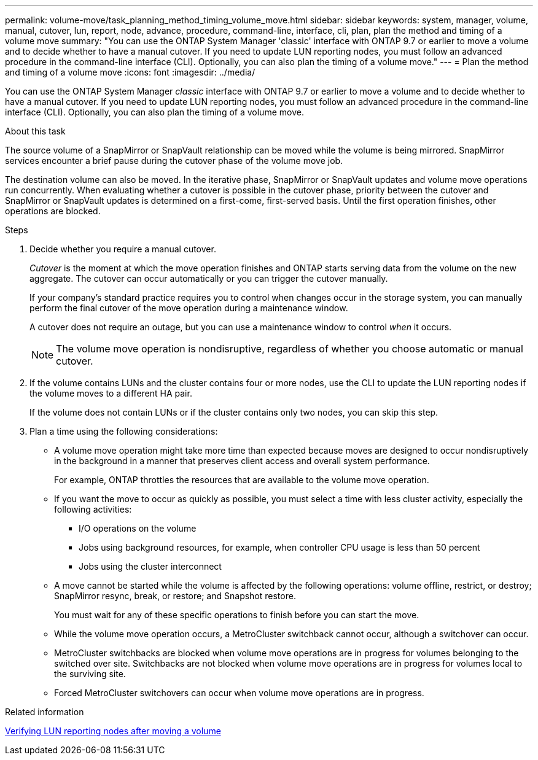 ---
permalink: volume-move/task_planning_method_timing_volume_move.html
sidebar: sidebar
keywords: system, manager, volume, manual, cutover, lun, report, node, advance, procedure, command-line, interface, cli, plan, plan the method and timing of a volume move
summary: "You can use the ONTAP System Manager 'classic' interface with ONTAP 9.7 or earlier to move a volume and to decide whether to have a manual cutover. If you need to update LUN reporting nodes, you must follow an advanced procedure in the command-line interface (CLI). Optionally, you can also plan the timing of a volume move."
---
= Plan the method and timing of a volume move
:icons: font
:imagesdir: ../media/

[.lead]
You can use the ONTAP System Manager _classic_ interface with ONTAP 9.7 or earlier to move a volume and to decide whether to have a manual cutover. If you need to update LUN reporting nodes, you must follow an advanced procedure in the command-line interface (CLI). Optionally, you can also plan the timing of a volume move.

.About this task

The source volume of a SnapMirror or SnapVault relationship can be moved while the volume is being mirrored. SnapMirror services encounter a brief pause during the cutover phase of the volume move job.

The destination volume can also be moved. In the iterative phase, SnapMirror or SnapVault updates and volume move operations run concurrently. When evaluating whether a cutover is possible in the cutover phase, priority between the cutover and SnapMirror or SnapVault updates is determined on a first-come, first-served basis. Until the first operation finishes, other operations are blocked.

.Steps

. Decide whether you require a manual cutover.
+
_Cutover_ is the moment at which the move operation finishes and ONTAP starts serving data from the volume on the new aggregate. The cutover can occur automatically or you can trigger the cutover manually.
+
If your company's standard practice requires you to control when changes occur in the storage system, you can manually perform the final cutover of the move operation during a maintenance window.
+
A cutover does not require an outage, but you can use a maintenance window to control _when_ it occurs.
+
[NOTE]
====
The volume move operation is nondisruptive, regardless of whether you choose automatic or manual cutover.
====

. If the volume contains LUNs and the cluster contains four or more nodes, use the CLI to update the LUN reporting nodes if the volume moves to a different HA pair.
+
If the volume does not contain LUNs or if the cluster contains only two nodes, you can skip this step.

. Plan a time using the following considerations:
* A volume move operation might take more time than expected because moves are designed to occur nondisruptively in the background in a manner that preserves client access and overall system performance.
+
For example, ONTAP throttles the resources that are available to the volume move operation.

* If you want the move to occur as quickly as possible, you must select a time with less cluster activity, especially the following activities:
** I/O operations on the volume
** Jobs using background resources, for example, when controller CPU usage is less than 50 percent
** Jobs using the cluster interconnect
* A move cannot be started while the volume is affected by the following operations: volume offline, restrict, or destroy; SnapMirror resync, break, or restore; and Snapshot restore.
+
You must wait for any of these specific operations to finish before you can start the move.

* While the volume move operation occurs, a MetroCluster switchback cannot occur, although a switchover can occur.
* MetroCluster switchbacks are blocked when volume move operations are in progress for volumes belonging to the switched over site. Switchbacks are not blocked when volume move operations are in progress for volumes local to the surviving site.
* Forced MetroCluster switchovers can occur when volume move operations are in progress.

.Related information

link:task_verifying_lun_reporting_nodes_after_moving_volume.html[Verifying LUN reporting nodes after moving a volume]

// BURT 1415751, 10 JAN 2022
